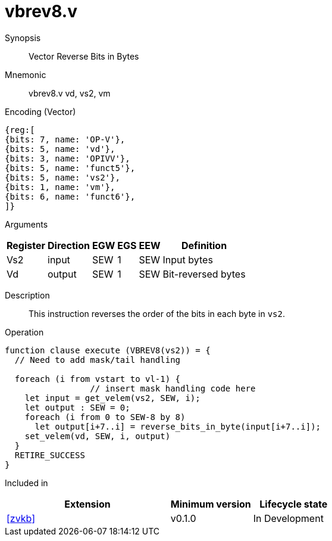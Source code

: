 [[insns-vbrev8, Vector Reverse Bits in Bytes]]
= vbrev8.v

Synopsis::
Vector Reverse Bits in Bytes

Mnemonic::
vbrev8.v vd, vs2, vm

Encoding (Vector)::
[wavedrom, , svg]
....
{reg:[
{bits: 7, name: 'OP-V'},
{bits: 5, name: 'vd'},
{bits: 3, name: 'OPIVV'},
{bits: 5, name: 'funct5'},
{bits: 5, name: 'vs2'},
{bits: 1, name: 'vm'},
{bits: 6, name: 'funct6'},
]}
....

Arguments::

[%autowidth]
[%header,cols="4,2,2,2,2,2"]
|===
|Register
|Direction
|EGW
|EGS 
|EEW
|Definition

| Vs2 | input  | SEW  | 1 | SEW | Input bytes
| Vd  | output | SEW  | 1 | SEW | Bit-reversed bytes
|===

Description:: 
This instruction reverses the order of the bits in each byte in `vs2`.

Operation::
[source,sail]
--
function clause execute (VBREV8(vs2)) = {
  // Need to add mask/tail handling

  foreach (i from vstart to vl-1) {
                 // insert mask handling code here
    let input = get_velem(vs2, SEW, i);
    let output : SEW = 0;
    foreach (i from 0 to SEW-8 by 8) 
      let output[i+7..i] = reverse_bits_in_byte(input[i+7..i]);
    set_velem(vd, SEW, i, output)
  }
  RETIRE_SUCCESS
}
--

Included in::
[%header,cols="4,2,2"]
|===
|Extension
|Minimum version
|Lifecycle state

| <<zvkb>>
| v0.1.0
| In Development
|===



